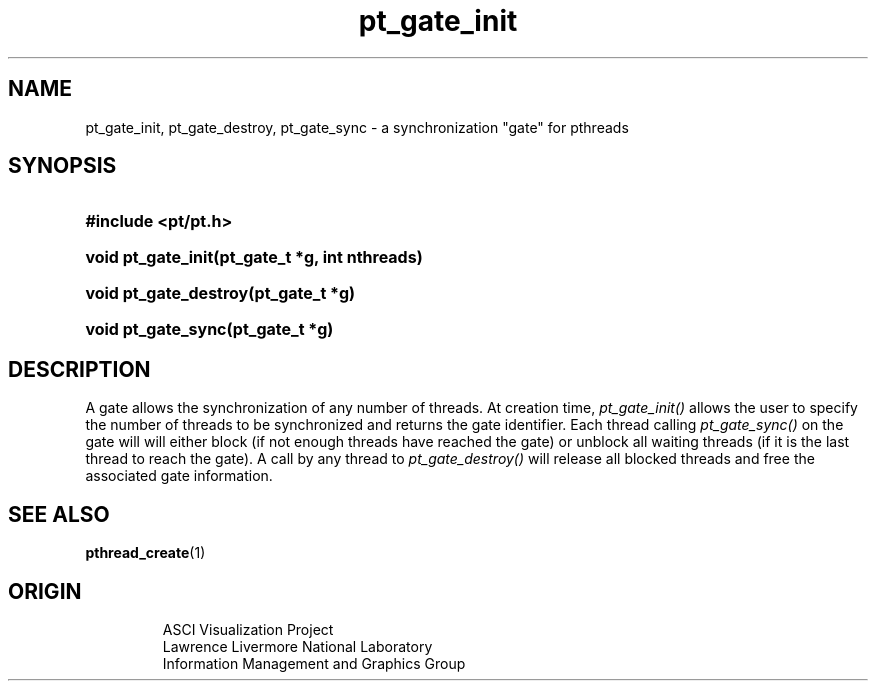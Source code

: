 '\" "
'\" ASCI Visualization Project  "
'\" "
'\" Lawrence Livermore National Laboratory "
'\" Information Management and Graphics Group "
'\" P.O. Box 808, Mail Stop L-561 "
'\" Livermore, CA 94551-0808 "
'\" "
'\" For information about this project see: "
'\" 	http://www.llnl.gov/sccd/lc/img/  "
'\" "
'\" 	or contact: asciviz@llnl.gov "
'\" "
'\" For copyright and disclaimer information see: "
'\"     man llnl_copyright "	
'\" "
'\" $Id: pt_gate_intro.3,v 1.1 2007/06/13 18:59:32 wealthychef Exp $ "
'\" $Name:  $ "
'\" "
'LINK pt_gate_init.3 pt_gate_destroy.3 pt_gate_sync.3
.TH pt_gate_init 3
.SH NAME
pt_gate_init, pt_gate_destroy, pt_gate_sync - a synchronization "gate" for pthreads
.SH SYNOPSIS
.HP
.B
#include <pt/pt.h>
.HP
.B
void pt_gate_init(pt_gate_t *g, int nthreads)
.HP
.B
void pt_gate_destroy(pt_gate_t *g)
.HP
.B
void pt_gate_sync(pt_gate_t *g)
.SH DESCRIPTION
A gate allows the synchronization of any number of threads.  At
creation time,
.I
pt_gate_init()
allows the user to specify the number
of threads to be synchronized and returns the gate identifier.
Each thread calling
.I
pt_gate_sync()
on the gate will will either block (if
not enough threads have reached the gate) or unblock all waiting threads (if
it is the last thread to reach the gate).  A call by any thread to
.I
pt_gate_destroy()
will release all blocked threads and free the
associated gate information.
.SH SEE ALSO
.BR pthread_create (1)
.SH ORIGIN
.RS
ASCI Visualization Project 
.RE
.RS
Lawrence Livermore National Laboratory
.RE
.RS
Information Management and Graphics Group
.RE
